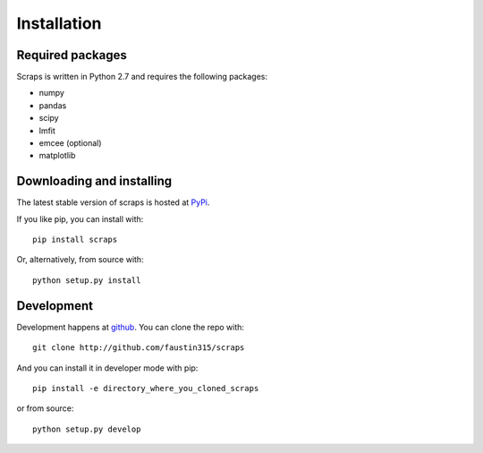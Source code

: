 ============
Installation
============

Required packages
~~~~~~~~~~~~~~~~~

Scraps is written in Python 2.7 and requires the following packages:

* numpy
* pandas
* scipy
* lmfit
* emcee (optional)
* matplotlib


Downloading and installing
~~~~~~~~~~~~~~~~~~~~~~~~~~

The latest stable version of scraps is hosted at `PyPi
<http://pypi.python.org/pypi/lmfit/>`_.

If you like pip, you can install with::

  pip install scraps

Or, alternatively, from source with::

  python setup.py install


Development
~~~~~~~~~~~

Development happens at `github <http://github.com/faustin315/scraps>`_. You can
clone the repo with::

  git clone http://github.com/faustin315/scraps

And you can install it in developer mode with pip::

  pip install -e directory_where_you_cloned_scraps

or from source::

  python setup.py develop
